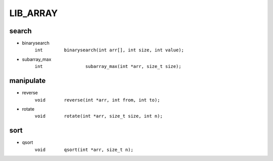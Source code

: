 LIB_ARRAY
---------

search
^^^^^^

- binarysearch
   ``int	binarysearch(int arr[], int size, int value);``

- subarray_max 
   ``int		subarray_max(int *arr, size_t size);``

manipulate
^^^^^^^^^^

- reverse
   ``void	reverse(int *arr, int from, int to);``

- rotate
   ``void	rotate(int *arr, size_t size, int n);``

sort
^^^^

- qsort
   ``void	qsort(int *arr, size_t n);``



